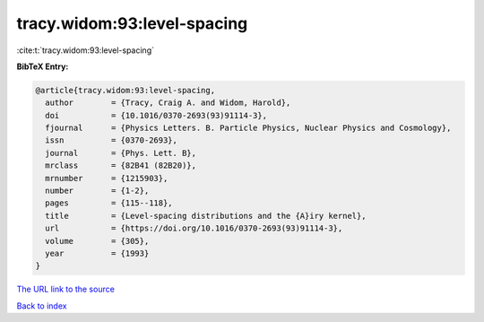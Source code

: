 tracy.widom:93:level-spacing
============================

:cite:t:`tracy.widom:93:level-spacing`

**BibTeX Entry:**

.. code-block:: bibtex

   @article{tracy.widom:93:level-spacing,
     author        = {Tracy, Craig A. and Widom, Harold},
     doi           = {10.1016/0370-2693(93)91114-3},
     fjournal      = {Physics Letters. B. Particle Physics, Nuclear Physics and Cosmology},
     issn          = {0370-2693},
     journal       = {Phys. Lett. B},
     mrclass       = {82B41 (82B20)},
     mrnumber      = {1215903},
     number        = {1-2},
     pages         = {115--118},
     title         = {Level-spacing distributions and the {A}iry kernel},
     url           = {https://doi.org/10.1016/0370-2693(93)91114-3},
     volume        = {305},
     year          = {1993}
   }

`The URL link to the source <https://doi.org/10.1016/0370-2693(93)91114-3>`__


`Back to index <../By-Cite-Keys.html>`__
